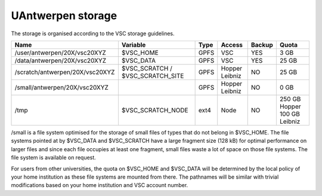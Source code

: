 UAntwerpen storage
==================

The storage is organised according to the VSC storage guidelines.

+--------------------------------+--------------------------+------+---------+--------+----------------+
|Name                            |Variable                  | Type |  Access |Backup  |   Quota        |
+================================+==========================+======+=========+========+================+
|/user/antwerpen/20X/vsc20XYZ    |$VSC_HOME                 | GPFS |  VSC    |YES     |   3 GB         |
+--------------------------------+--------------------------+------+---------+--------+----------------+
|/data/antwerpen/20X/vsc20XYZ    |$VSC_DATA                 | GPFS |  VSC    |YES     |   25 GB        |
+--------------------------------+--------------------------+------+---------+--------+----------------+
|/scratch/antwerpen/20X/vsc20XYZ |$VSC_SCRATCH /            | GPFS |  Hopper |NO      |   25 GB        |
|                                |$VSC_SCRATCH_SITE         |      |  Leibniz|        |                |
+--------------------------------+--------------------------+------+---------+--------+----------------+
|/small/antwerpen/20X/vsc20XYZ   |                          | GPFS |  Hopper |NO      |   0 GB         |
|                                |                          |      |  Leibniz|        |                |
+--------------------------------+--------------------------+------+---------+--------+----------------+
|/tmp                            |$VSC_SCRATCH_NODE         | ext4 |  Node   |NO      |  250 GB Hopper |
|                                |                          |      |         |        |  100 GB Leibniz|
+--------------------------------+--------------------------+------+---------+--------+----------------+

/small is a file system optimised for the storage of small files of types
that do not belong in $VSC_HOME. The file systems pointed at by $VSC_DATA and
$VSC_SCRATCH have a large fragment size (128 kB) for optimal performance on
larger files and since each file occupies at least one fragment, small files
waste a lot of space on those file systems. The file system is available on
request.

For users from other universities, the quota on $VSC_HOME and $VSC_DATA will be
determined by the local policy of your home institution as these file systems
are mounted from there. The pathnames will be similar with trivial
modifications based on your home institution and VSC account number.


